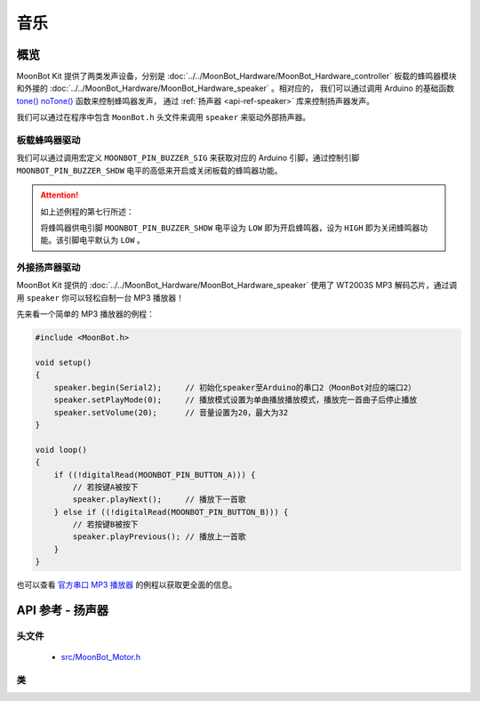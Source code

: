 音乐
==========

概览
----------

MoonBot Kit 提供了两类发声设备，分别是 :doc:`../../MoonBot_Hardware/MoonBot_Hardware_controller` 板载的蜂鸣器模块和外接的 :doc:`../../MoonBot_Hardware/MoonBot_Hardware_speaker` 。相对应的，
我们可以通过调用 Arduino 的基础函数 `tone() <https://www.arduino.cc/reference/en/language/functions/advanced-io/tone/>`_ `noTone() <https://www.arduino.cc/reference/en/language/functions/advanced-io/notone/>`_ 函数来控制蜂鸣器发声，
通过 :ref:`扬声器 <api-ref-speaker>` 库来控制扬声器发声。

我们可以通过在程序中包含 ``MoonBot.h`` 头文件来调用 ``speaker`` 来驱动外部扬声器。

板载蜂鸣器驱动
++++++++++++++++++++

我们可以通过调用宏定义 ``MOONBOT_PIN_BUZZER_SIG`` 来获取对应的 Arduino 引脚，通过控制引脚 ``MOONBOT_PIN_BUZZER_SHDW`` 电平的高低来开启或关闭板载的蜂鸣器功能。

.. code-block:: cpp
    :emphasize-lines: 7

    #include <MoonBot.h>

    void setup()
    {
        pinMode(MOONBOT_PIN_BUZZER_SIG, OUTPUT);        // 初始化蜂鸣器信号引脚为输出模式
        pinMode(MOONBOT_PIN_BUZZER_SHDW, OUTPUT);       // 初始化蜂鸣器供电引脚为输出模式
        digitalWrite(MOONBOT_PIN_BUZZER_SHDW, LOW);     // 将蜂鸣器供电引脚电平拉低以开启蜂鸣器
        tone(MOONBOT_PIN_BUZZER_SIG, 1000, 2000);       // 让蜂鸣器以1000Hz的频率开始播放声音，播放2000ms后停止
    }

.. Attention::

    如上述例程的第七行所述：

    .. code-block:: cpp
        :lineno-start: 7

        digitalWrite(MOONBOT_PIN_BUZZER_SHDW, LOW);     // 将蜂鸣器供电引脚拉低以开启蜂鸣器

    将蜂鸣器供电引脚 ``MOONBOT_PIN_BUZZER_SHDW`` 电平设为 ``LOW`` 即为开启蜂鸣器，设为 ``HIGH`` 即为关闭蜂鸣器功能。该引脚电平默认为 ``LOW`` 。

外接扬声器驱动
++++++++++++++++++++

MoonBot Kit 提供的 :doc:`../../MoonBot_Hardware/MoonBot_Hardware_speaker` 使用了 WT2003S MP3 解码芯片，通过调用 ``speaker`` 你可以轻松自制一台 MP3 播放器！

先来看一个简单的 MP3 播放器的例程：

.. code-block:: cpp

    #include <MoonBot.h>

    void setup()
    {
        speaker.begin(Serial2);     // 初始化speaker至Arduino的串口2（MoonBot对应的端口2）
        speaker.setPlayMode(0);     // 播放模式设置为单曲播放播放模式，播放完一首曲子后停止播放
        speaker.setVolume(20);      // 音量设置为20，最大为32
    }

    void loop()
    {
        if ((!digitalRead(MOONBOT_PIN_BUTTON_A))) {
            // 若按键A被按下
            speaker.playNext();     // 播放下一首歌
        } else if ((!digitalRead(MOONBOT_PIN_BUTTON_B))) {
            // 若按键B被按下
            speaker.playPrevious(); // 播放上一首歌
        }
    }

也可以查看 `官方串口 MP3 播放器 <https://github.com/mu-opensource/MoonBot/blob/master/examples/Terminal_MP3_Player/Terminal_MP3_Player.ino>`_ 的例程以获取更全面的信息。

.. _api-ref-speaker:

API 参考 - 扬声器
----------------------

头文件
+++++++++++

    - `src/MoonBot_Motor.h <https://github.com/mu-opensource/MoonBot/blob/master/src/MoonBot_WT2003S_MP3_Decoder.h>`_

类
+++++

.. glossary::

    class WT2003S

        - WT2003S MP3 播放器驱动。


        :成员函数:

            :void begin(SoftwareSerial &serialPort);:

                - 以软串口作为端口初始化扬声器。

                :参数:

                    - ``serialPort`` ：软串口

            :void begin(HardwareSerial &serialPort = Serial);:

                - 以硬件串口作为端口初始化扬声器。

                :参数:

                    - ``serialPort`` ：硬件串口，默认为Serial

            :uint8_t play(char* fileName);:

                - 播放给定文件名的音乐。

                :参数:

                    - ``fileName`` ：音乐文件名前四个字节

                :返回:

                    - ``0`` 命令正常执行，其他命令出错

            :uint8_t setVolume(uint8_t volumeLevel);:

                - 设置扬声器音量

                :参数:

                    - ``volumeLevel`` ：扬声器音量，取值范围 ``0~32``

                :返回:

                    - ``0`` 命令正常执行，其他命令出错

            :uint8_t stop(void);:

                - 停止播放当前正在播放的音乐。

                :返回:

                    - ``0`` 命令正常执行，其他命令出错

            :void pause(void);:

                - 播放时调用此函数，则暂停当前播放。没有播放时调用此函数，则播放当前音乐。

            :uint8_t playPrevious(void);:

                - 播放上一曲音乐，在播放第一曲音乐时，发送该指令可触发播放最后一曲音乐。

                :返回:

                    - ``0`` 命令正常执行，其他命令出错

            :uint8_t playNext(void);:

                - 播放下一曲音乐，在播放最后一曲音乐时，发送该指令可触发播放第一曲音乐。

                :返回:

                    - ``0`` 命令正常执行，其他命令出错

            :uint8_t setPlayMode(uint8_t mode);:

                - 设置扬声器播放模式。

                :参数:

                    - ``mode`` ：

                        +-+--------+
                        |0|单曲播放|
                        +-+--------+
                        |1|单曲循环|
                        +-+--------+
                        |2|列表循环|
                        +-+--------+
                        |3|随机播放|
                        +-+--------+

                :返回:

                    - ``0`` 命令正常执行，其他命令出错

            :uint16_t getSongCount(void);:

                - 获取当前音乐在列表中的序号。

                :返回:

                    - 当前音乐在列表中的序号

            :void getSongName();:

                - 获取当前音乐的乐曲名前9个字节。执行此函数后可以通过读取 ``WT2003S::songName[MP3_NUM_NAME_BYTES]`` 来获取乐曲名。

            :uint8_t playTrackNumber(uint8_t trackNumber);:

                - 播放给定序号的音乐。

                :参数:

                    - ``trackNumber`` ：音乐在列表中的序号

                :返回:

                    - ``0`` 命令正常执行，其他命令出错

            :uint8_t getVolume(void);:

                - 获取当前扬声器的音量值。

                :返回:

                    - ``0~32`` ：扬声器音量值。

            :uint8_t getPlayStatus(void);:

                - 获取当前播放状态。

                :返回:

                    +-+----+
                    |1|播放|
                    +-+----+
                    |2|停止|
                    +-+----+
                    |3|暂停|
                    +-+----+
